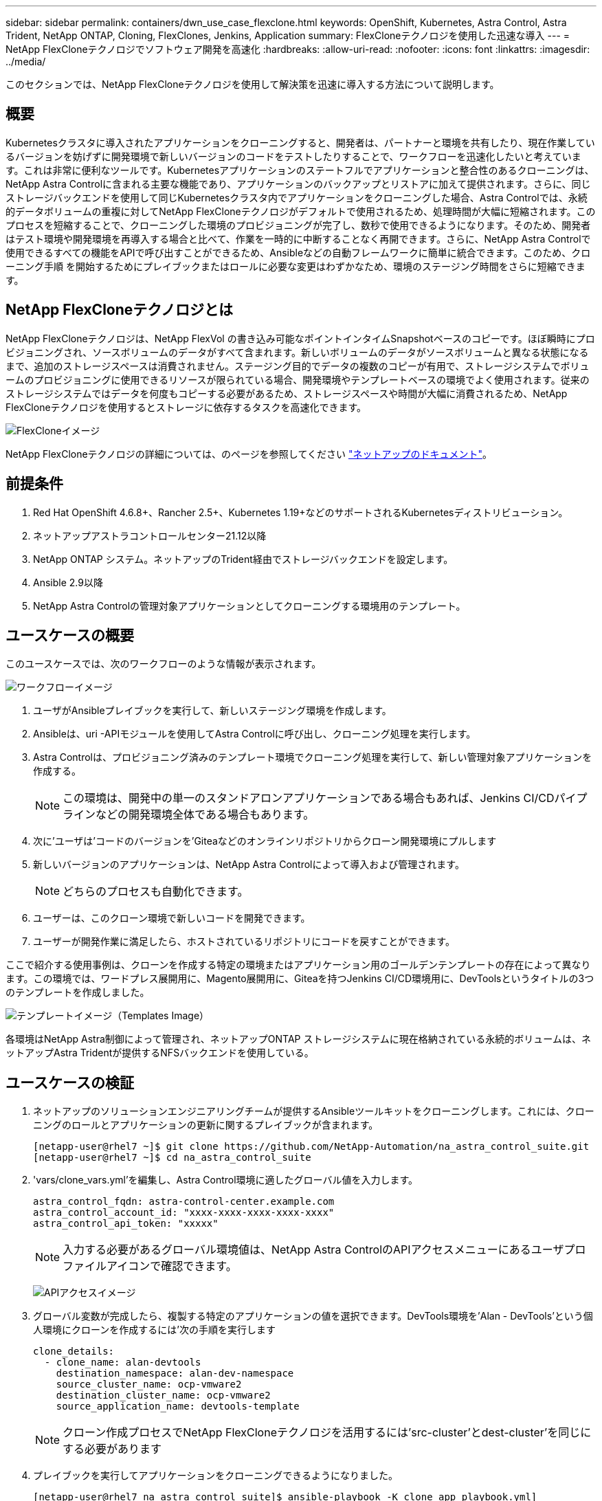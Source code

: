 ---
sidebar: sidebar 
permalink: containers/dwn_use_case_flexclone.html 
keywords: OpenShift, Kubernetes, Astra Control, Astra Trident, NetApp ONTAP, Cloning, FlexClones, Jenkins, Application 
summary: FlexCloneテクノロジを使用した迅速な導入 
---
= NetApp FlexCloneテクノロジでソフトウェア開発を高速化
:hardbreaks:
:allow-uri-read: 
:nofooter: 
:icons: font
:linkattrs: 
:imagesdir: ../media/


[role="lead"]
このセクションでは、NetApp FlexCloneテクノロジを使用して解決策を迅速に導入する方法について説明します。



== 概要

Kubernetesクラスタに導入されたアプリケーションをクローニングすると、開発者は、パートナーと環境を共有したり、現在作業しているバージョンを妨げずに開発環境で新しいバージョンのコードをテストしたりすることで、ワークフローを迅速化したいと考えています。これは非常に便利なツールです。Kubernetesアプリケーションのステートフルでアプリケーションと整合性のあるクローニングは、NetApp Astra Controlに含まれる主要な機能であり、アプリケーションのバックアップとリストアに加えて提供されます。さらに、同じストレージバックエンドを使用して同じKubernetesクラスタ内でアプリケーションをクローニングした場合、Astra Controlでは、永続的データボリュームの重複に対してNetApp FlexCloneテクノロジがデフォルトで使用されるため、処理時間が大幅に短縮されます。このプロセスを短縮することで、クローニングした環境のプロビジョニングが完了し、数秒で使用できるようになります。そのため、開発者はテスト環境や開発環境を再導入する場合と比べて、作業を一時的に中断することなく再開できます。さらに、NetApp Astra Controlで使用できるすべての機能をAPIで呼び出すことができるため、Ansibleなどの自動フレームワークに簡単に統合できます。このため、クローニング手順 を開始するためにプレイブックまたはロールに必要な変更はわずかなため、環境のステージング時間をさらに短縮できます。



== NetApp FlexCloneテクノロジとは

NetApp FlexCloneテクノロジは、NetApp FlexVol の書き込み可能なポイントインタイムSnapshotベースのコピーです。ほぼ瞬時にプロビジョニングされ、ソースボリュームのデータがすべて含まれます。新しいボリュームのデータがソースボリュームと異なる状態になるまで、追加のストレージスペースは消費されません。ステージング目的でデータの複数のコピーが有用で、ストレージシステムでボリュームのプロビジョニングに使用できるリソースが限られている場合、開発環境やテンプレートベースの環境でよく使用されます。従来のストレージシステムではデータを何度もコピーする必要があるため、ストレージスペースや時間が大幅に消費されるため、NetApp FlexCloneテクノロジを使用するとストレージに依存するタスクを高速化できます。

image:Astra-DevOps-UC3-FlexClone.png["FlexCloneイメージ"]

NetApp FlexCloneテクノロジの詳細については、のページを参照してください https://docs.netapp.com/us-en/ontap/concepts/flexclone-volumes-files-luns-concept.html["ネットアップのドキュメント"]。



== 前提条件

. Red Hat OpenShift 4.6.8+、Rancher 2.5+、Kubernetes 1.19+などのサポートされるKubernetesディストリビューション。
. ネットアップアストラコントロールセンター21.12以降
. NetApp ONTAP システム。ネットアップのTrident経由でストレージバックエンドを設定します。
. Ansible 2.9以降
. NetApp Astra Controlの管理対象アプリケーションとしてクローニングする環境用のテンプレート。




== ユースケースの概要

このユースケースでは、次のワークフローのような情報が表示されます。

image:Astra-DevOps-UC3-Workflow.png["ワークフローイメージ"]

. ユーザがAnsibleプレイブックを実行して、新しいステージング環境を作成します。
. Ansibleは、uri -APIモジュールを使用してAstra Controlに呼び出し、クローニング処理を実行します。
. Astra Controlは、プロビジョニング済みのテンプレート環境でクローニング処理を実行して、新しい管理対象アプリケーションを作成する。
+

NOTE: この環境は、開発中の単一のスタンドアロンアプリケーションである場合もあれば、Jenkins CI/CDパイプラインなどの開発環境全体である場合もあります。

. 次に'ユーザは'コードのバージョンを'Giteaなどのオンラインリポジトリからクローン開発環境にプルします
. 新しいバージョンのアプリケーションは、NetApp Astra Controlによって導入および管理されます。
+

NOTE: どちらのプロセスも自動化できます。

. ユーザーは、このクローン環境で新しいコードを開発できます。
. ユーザーが開発作業に満足したら、ホストされているリポジトリにコードを戻すことができます。


ここで紹介する使用事例は、クローンを作成する特定の環境またはアプリケーション用のゴールデンテンプレートの存在によって異なります。この環境では、ワードプレス展開用に、Magento展開用に、Giteaを持つJenkins CI/CD環境用に、DevToolsというタイトルの3つのテンプレートを作成しました。

image:Astra-DevOps-UC3-Templates.png["テンプレートイメージ（Templates Image）"]

各環境はNetApp Astra制御によって管理され、ネットアップONTAP ストレージシステムに現在格納されている永続的ボリュームは、ネットアップAstra Tridentが提供するNFSバックエンドを使用している。



== ユースケースの検証

. ネットアップのソリューションエンジニアリングチームが提供するAnsibleツールキットをクローニングします。これには、クローニングのロールとアプリケーションの更新に関するプレイブックが含まれます。
+
[listing]
----
[netapp-user@rhel7 ~]$ git clone https://github.com/NetApp-Automation/na_astra_control_suite.git
[netapp-user@rhel7 ~]$ cd na_astra_control_suite
----
. 'vars/clone_vars.yml'を編集し、Astra Control環境に適したグローバル値を入力します。
+
[listing]
----
astra_control_fqdn: astra-control-center.example.com
astra_control_account_id: "xxxx-xxxx-xxxx-xxxx-xxxx"
astra_control_api_token: "xxxxx"
----
+

NOTE: 入力する必要があるグローバル環境値は、NetApp Astra ControlのAPIアクセスメニューにあるユーザプロファイルアイコンで確認できます。

+
image:Astra-DevOps-UC3-APIAccess.png["APIアクセスイメージ"]

. グローバル変数が完成したら、複製する特定のアプリケーションの値を選択できます。DevTools環境を'Alan - DevTools'という個人環境にクローンを作成するには'次の手順を実行します
+
[listing]
----
clone_details:
  - clone_name: alan-devtools
    destination_namespace: alan-dev-namespace
    source_cluster_name: ocp-vmware2
    destination_cluster_name: ocp-vmware2
    source_application_name: devtools-template
----
+

NOTE: クローン作成プロセスでNetApp FlexCloneテクノロジを活用するには'src-cluster'とdest-cluster'を同じにする必要があります

. プレイブックを実行してアプリケーションをクローニングできるようになりました。
+
[listing]
----
[netapp-user@rhel7 na_astra_control_suite]$ ansible-playbook -K clone_app_playbook.yml]
----
+

NOTE: 記載されたプレイブックは、rootユーザ、またはsudoプロセスを介して「-K」引数を渡してエスカレーションできるユーザが実行する必要があります。

. プレイブックの実行が完了すると、クローニングされたアプリケーションがAstra Control Centerコンソールに表示されます。
+
image:Astra-DevOps-UC3-ClonedApp.png["アプリイメージをクローニングしました"]

. ユーザは、アプリケーションが導入されたKubernetes環境にログインし、アプリケーションが新しいIPアドレスで公開されていることを確認して、開発作業を開始できます。


この使用例のデモとアプリケーションのアップグレード例については、以下のビデオをご覧ください。

.Astra ControlとNetApp FlexCloneテクノロジでソフトウェア開発を高速化
video::26b7ea00-9eda-4864-80ab-b01200fa13ac[panopto,width=360]